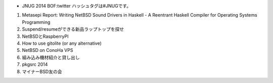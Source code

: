 * JNUG 2014 BOF:twitter ハッシュタグは#JNUGです。
#. Metasepi Report: Writing NetBSD Sound Drivers in Haskell - A Reentrant Haskell Compiler for Operating Systems Programming
#. Suspend/resumeができる新品ラップトップを探せ
#. NetBSDとRaspberryPI
#. How to use gitolite (or any alternative)
#. NetBSD on ConoHa VPS
#. 組み込み機材紹介と貸し出し
#. pkgsrc 2014
#. マイナーBSD友の会

